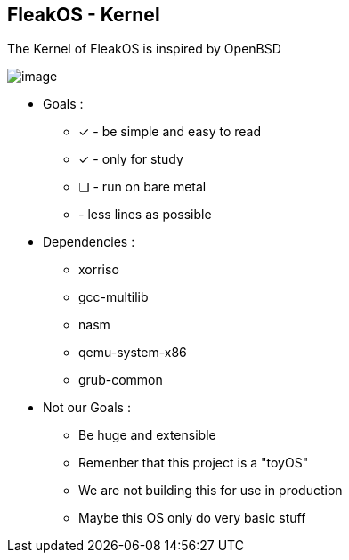 


== FleakOS - Kernel 

The Kernel of FleakOS is inspired by OpenBSD 

image::images/image.png[]


* Goals : 
** [*] - be simple and easy to read
** [x] - only for study
** [ ] - run on bare metal
** - less lines as possible

* Dependencies :
** xorriso
** gcc-multilib
** nasm
** qemu-system-x86
** grub-common

* Not our Goals :
** Be huge and extensible
** Remenber that this project is a "toyOS" 
** We are not building this for use in production
** Maybe this OS only do very basic stuff 
